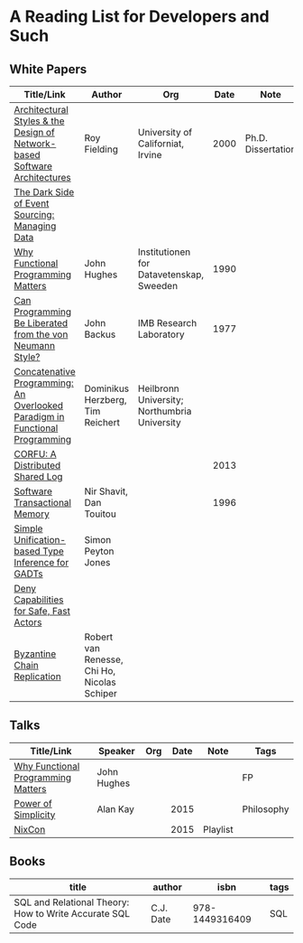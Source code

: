 * A Reading List for Developers and Such

** White Papers

|-----------------------------------------------------------------------------+----------------------------------------------+-----------------------------------------------+------+--------------------+--------------------------|
| Title/Link                                                                  | Author                                       | Org                                           | Date | Note               | Tags                     |
|-----------------------------------------------------------------------------+----------------------------------------------+-----------------------------------------------+------+--------------------+--------------------------|
| [[https://github.com/read-me/reading-list/blob/master/documents/Fielding-Architectural-Styles.pdf][Architectural Styles & the Design of Network-based Software Architectures]]   | Roy Fielding                                 | University of Californiat, Irvine             | 2000 | Ph.D. Dissertation | REST                     |
|-----------------------------------------------------------------------------+----------------------------------------------+-----------------------------------------------+------+--------------------+--------------------------|
| [[http://files.movereem.nl/2017saner-eventsourcing.pdf][The Dark Side of Event Sourcing: Managing Data]]                              |                                              |                                               |      |                    | Event Sourcing           |
|-----------------------------------------------------------------------------+----------------------------------------------+-----------------------------------------------+------+--------------------+--------------------------|
| [[https://github.com/papers-we-love/papers-we-love/blob/master/paradigms/functional_programming/why-functional-programming-matters.pdf][Why Functional Programming Matters]]                                          | John Hughes                                  | Institutionen for Datavetenskap, Sweeden      | 1990 |                    | FP                       |
|-----------------------------------------------------------------------------+----------------------------------------------+-----------------------------------------------+------+--------------------+--------------------------|
| [[https://www.cp.eng.chula.ac.th/~piak/talk/2011/fp/a1977-backus.pdf][Can Programming Be Liberated from the von Neumann Style?]]                    | John Backus                                  | IMB Research Laboratory                       | 1977 |                    | FP                       |
|-----------------------------------------------------------------------------+----------------------------------------------+-----------------------------------------------+------+--------------------+--------------------------|
| [[https://github.com/papers-we-love/papers-we-love/blob/master/paradigms/functional_programming/concatenative-programming-an-overlooked-paradigm.pdf][Concatenative Programming: An Overlooked Paradigm in Functional Programming]] | Dominikus Herzberg, Tim Reichert             | Heilbronn University; Northumbria University  |      |                    | FP                       |
|-----------------------------------------------------------------------------+----------------------------------------------+-----------------------------------------------+------+--------------------+--------------------------|
| [[https://github.com/CorfuDB/CorfuDB/blob/master/resources/CORFU-TOCS2013.pdf][CORFU: A Distributed Shared Log]]                                             |                                              |                                               | 2013 |                    | Distrubuted Architecture |
|-----------------------------------------------------------------------------+----------------------------------------------+-----------------------------------------------+------+--------------------+--------------------------|
| [[http://citeseerx.ist.psu.edu/viewdoc/download?doi=10.1.1.474.5928&rep=rep1&type=pdf][Software Transactional Memory]]                                               | Nir Shavit, Dan Touitou                      |                                               | 1996 |                    |                          |
|-----------------------------------------------------------------------------+----------------------------------------------+-----------------------------------------------+------+--------------------+--------------------------|
| [[http://research.microsoft.com/en-us/um/people/simonpj/papers/gadt/gadt-icfp.pdf][Simple Unification-based Type Inference for GADTs]]                           | Simon Peyton Jones                           |                                               |      |                    |                          |
|-----------------------------------------------------------------------------+----------------------------------------------+-----------------------------------------------+------+--------------------+--------------------------|
| [[https://github.com/ponylang/ponylang.github.io/blob/source/static/media/papers/fast-cheap.pdf][Deny Capabilities for Safe, Fast Actors]]                                     |                                              |                                               |      |                    |                          |
|-----------------------------------------------------------------------------+----------------------------------------------+-----------------------------------------------+------+--------------------+--------------------------|
| [[https://github.com/papers-we-love/papers-we-love/blob/master/distributed_systems/bizantine-chain-replication.pdf][Byzantine Chain Replication]]                                                 | Robert van Renesse, Chi Ho, Nicolas Schiper  |                                               |      |                    |                          |
|-----------------------------------------------------------------------------+----------------------------------------------+-----------------------------------------------+------+--------------------+--------------------------|

** Talks

|------------------------------------+-------------+-----+------+----------+------------|
| Title/Link                         | Speaker     | Org | Date | Note     | Tags       |
|------------------------------------+-------------+-----+------+----------+------------|
| [[https://www.youtube.com/watch?v=Z35Tt87pIpg][Why Functional Programming Matters]] | John Hughes |     |      |          | FP         |
|------------------------------------+-------------+-----+------+----------+------------|
| [[https://www.youtube.com/watch?v=NdSD07U5uBs][Power of Simplicity]]                | Alan Kay    |     | 2015 |          | Philosophy |
|------------------------------------+-------------+-----+------+----------+------------|
| [[https://www.youtube.com/playlist?list=PL_IxoDz1Nq2Y7mIxMZ28mVtjRbbnlVdmy][NixCon]]                             |             |     | 2015 | Playlist |            |
|------------------------------------+-------------+-----+------+----------+------------|

** Books

|-----------------------------------------------------------+-----------+----------------+------|
| title                                                     | author    |           isbn | tags |
|-----------------------------------------------------------+-----------+----------------+------|
| SQL and Relational Theory: How to Write Accurate SQL Code | C.J. Date | 978-1449316409 | SQL  |
|-----------------------------------------------------------+-----------+----------------+------|
